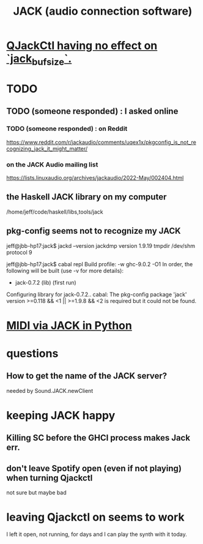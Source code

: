 :PROPERTIES:
:ID:       2e99f9b7-5784-4e04-a277-9e6e734d1dd2
:END:
#+title: JACK (audio connection software)
* [[id:f3700976-96b6-4917-9aa5-83903c0c2de5][QJackCtl having no effect on `jack_bufsize`.]]
* TODO
** TODO (someone responded) : I asked online
*** TODO (someone responded) : on Reddit
    https://www.reddit.com/r/jackaudio/comments/uqex1x/pkgconfig_is_not_recognizing_jack_it_might_matter/
*** on the JACK Audio mailing list
    https://lists.linuxaudio.org/archives/jackaudio/2022-May/002404.html
** the Haskell JACK library on my computer
   /home/jeff/code/haskell/libs,tools/jack
** pkg-config seems not to recognize my JACK
   jeff@jbb-hp17:jack$ jackd --version
   jackdmp version 1.9.19 tmpdir /dev/shm protocol 9

   jeff@jbb-hp17:jack$ cabal repl
   Build profile: -w ghc-9.0.2 -O1
   In order, the following will be built (use -v for more details):
    - jack-0.7.2 (lib) (first run)
   Configuring library for jack-0.7.2..
   cabal: The pkg-config package 'jack' version >=0.118 && <1 || >=1.9.8 && <2 is
   required but it could not be found.
* [[id:fe42e9f1-0611-445b-8891-d3a7d603b921][MIDI via JACK in Python]]
* questions
** How to get the name of the JACK server?
   needed by Sound.JACK.newClient
* keeping JACK happy
** Killing SC before the GHCI process makes Jack err.
** don't leave Spotify open (even if not playing) when turning Qjackctl
   not sure but maybe bad
* leaving Qjackctl on seems to work
  I left it open, not running, for days and I can play the synth with it today.
